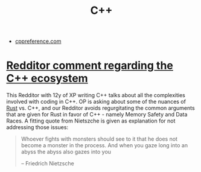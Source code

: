 #+TITLE: C++
- [[https://en.cppreference.com/w/][cppreference.com]]
* [[https://www.reddit.com/r/rust/comments/bya8k6/programming_with_rust_vs_c_c/eqfcu0s?utm_source=share&utm_medium=web2x][Redditor comment regarding the C++ ecosystem]]
This Redditor with 12y of XP writing C++ talks about all the
complexities involved with coding in C++. OP is asking about some of
the nuances of [[file:rust.org][Rust]] vs. C++, and our Redditor avoids regurgitating the
common arguments that are given for Rust in favor of C++ - namely
Memory Safety and Data Races. A fitting quote from Nietszche is given
as explanation for not addressing those issues:

#+begin_quote
Whoever fights with monsters should see to it that he does not become
a monster in the process. And when you gaze long into an abyss the
abyss also gazes into you

-- Friedrich Nietzsche
#+end_quote
